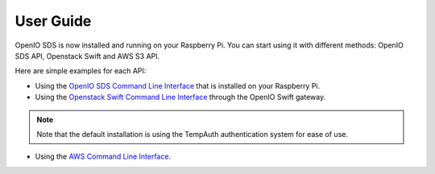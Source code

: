 ==========
User Guide
==========

OpenIO SDS is now installed and running on your Raspberry Pi.
You can start using it with different methods: OpenIO SDS API, Openstack Swift and AWS S3 API.

Here are simple examples for each API:

- Using the `OpenIO SDS Command Line Interface`_ that is installed on your Raspberry Pi.

- Using the `Openstack Swift Command Line Interface`_ through the OpenIO Swift gateway.

.. note::
    Note that the default installation is using the TempAuth authentication system for ease of use.

- Using the `AWS Command Line Interface`_.

.. _OpenIO SDS Command Line Interface: http://docs.openio.io/user-guide/openiocli.html
.. _Openstack Swift Command Line Interface: http://docs.openio.io/user-guide/swiftcli.html#tempauth
.. _AWS Command Line Interface: http://docs.openio.io/user-guide/awscli.html
